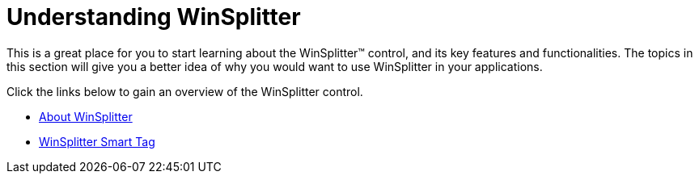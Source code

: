 ﻿////

|metadata|
{
    "name": "winsplitter-understanding-winsplitter",
    "controlName": ["WinSplitter"],
    "tags": [],
    "guid": "{0DFEFA01-2A5C-4A44-8042-A8949562A8EF}",  
    "buildFlags": [],
    "createdOn": "2009-10-12T16:18:54Z"
}
|metadata|
////

= Understanding WinSplitter

This is a great place for you to start learning about the WinSplitter™ control, and its key features and functionalities. The topics in this section will give you a better idea of why you would want to use WinSplitter in your applications.

Click the links below to gain an overview of the WinSplitter control.

* link:winsplitter-about-winsplitter.html[About WinSplitter]
* link:winsplitter-winsplitter-smart-tag.html[WinSplitter Smart Tag]